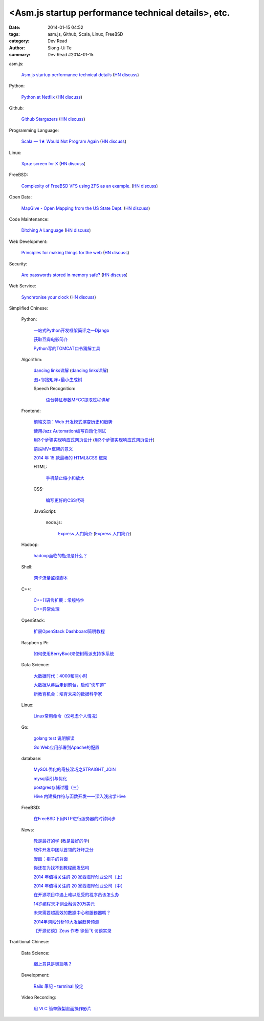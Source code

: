 <Asm.js startup performance technical details>, etc.
#########################################################################################

:date: 2014-01-15 04:52
:tags: asm.js, Github, Scala, Linux, FreeBSD
:category: Dev Read
:author: Siong-Ui Te
:summary: Dev Read #2014-01-15


asm.js:

  `Asm.js startup performance technical details <https://blog.mozilla.org/luke/2014/01/14/asm-js-aot-compilation-and-startup-performance/>`_
  (`HN discuss <https://news.ycombinator.com/item?id=7057713>`__)

Python:

  `Python at Netflix <http://techblog.netflix.com/2013/03/python-at-netflix.html>`_
  (`HN discuss <https://news.ycombinator.com/item?id=7060271>`__)

Github:

  `Github Stargazers <http://codeplanet.io/github-stargazers/>`_
  (`HN discuss <https://news.ycombinator.com/item?id=7057648>`__)

Programming Language:

  `Scala — 1★ Would Not Program Again <http://overwatering.org/blog/2013/12/scala-1-star-would-not-program-again/>`_
  (`HN discuss <https://news.ycombinator.com/item?id=7057964>`__)

Linux:

  `Xpra: screen for X <http://xpra.org/>`_
  (`HN discuss <https://news.ycombinator.com/item?id=7063217>`__)

FreeBSD:

  `Complexity of FreeBSD VFS using ZFS as an example. <http://www.hybridcluster.com/blog/complexity-freebsd-vfs-using-zfs-example-part-1-2/>`_
  (`HN discuss <https://news.ycombinator.com/item?id=7063276>`__)

Open Data:

  `MapGive - Open Mapping from the US State Dept. <http://mapgive.state.gov/the-cause/>`_
  (`HN discuss <https://news.ycombinator.com/item?id=7062969>`__)

Code Maintenance:

  `Ditching A Language <http://blogs.perl.org/users/ovid/2014/01/ditching-a-language.html>`_
  (`HN discuss <https://news.ycombinator.com/item?id=7059063>`__)

Web Development:

  `Principles for making things for the web <https://github.com/veltman/principles>`_
  (`HN discuss <https://news.ycombinator.com/item?id=7060116>`__)

Security:

  `Are passwords stored in memory safe? <http://security.stackexchange.com/questions/29019/are-passwords-stored-in-memory-safe>`_
  (`HN discuss <https://news.ycombinator.com/item?id=7063495>`__)

Web Service:

  `Synchronise your clock <http://time.is/>`_
  (`HN discuss <https://news.ycombinator.com/item?id=7063313>`__)



Simplified Chinese:

  Python:

    `一站式Python开发框架简评之—Django <http://www.pythoner.cn/home/blog/web-dev-framework-django/>`_

    `获取豆瓣电影简介 <http://www.oschina.net/code/snippet_1257318_32686>`_

    `Python写的TOMCAT口令猜解工具 <http://my.oschina.net/chinahermit/blog/193293>`_

  Algorithm:

    `dancing links详解 <http://blog.csdn.net/sunny606/article/details/7833551>`_
    (`dancing links详解 <http://my.oschina.net/locusxt/blog/193345>`__)

    `图+邻接矩阵+最小生成树 <http://my.oschina.net/u/1011659/blog/193312>`_

    Speech Recognition:

      `语音特征参数MFCC提取过程详解 <http://my.oschina.net/jamesju/blog/193343>`_

  Frontend:

    `前端文摘：Web 开发模式演变历史和趋势 <http://www.cnblogs.com/lhb25/p/web-development-mode-evolve.html>`_

    `使用Jazz Automation编写自动化测试 <http://www.infoq.com/cn/articles/jazz-testing>`_

    `用3个步骤实现响应式网页设计 <http://blog.csdn.net/hfahe/article/details/7082718>`_
    (`用3个步骤实现响应式网页设计 <http://my.oschina.net/bddiudiu/blog/193326>`__)

    `前端MV*框架的意义 <http://blog.jobbole.com/56136/>`_

    `2014 年 15 款最棒的 HTML&CSS 框架 <http://www.oschina.net/news/47858/top-15-html-css-framework>`_

    HTML:

      `手机禁止缩小和放大 <http://www.oschina.net/code/snippet_1022366_32693>`_

    CSS:

      `编写更好的CSS代码 <http://blog.jobbole.com/55067/>`_

    JavaScript:

      node.js:

        `Express 入门简介 <http://blog.jobbole.com/56121/>`_
        (`Express 入门简介 <http://www.linuxeden.com/html/news/20140115/147570.html>`__)

  Hadoop:

    `hadoop面临的瓶颈是什么？ <http://www.oschina.net/question/870039_141260>`_

  Shell:

    `网卡流量监控脚本 <http://my.oschina.net/u/112731/blog/193365>`_

  C++:

    `C++11语言扩展：常规特性 <http://blog.jobbole.com/55063/>`_

    `C++异常处理 <http://my.oschina.net/dream0303/blog/193318>`_

  OpenStack:

    `扩展OpenStack Dashboard简明教程 <http://my.oschina.net/ckanner/blog/193370>`_

  Raspberry Pi:

    `如何使用BerryBoot来使树莓派支持多系统 <http://www.geekfan.net/5244/>`_

  Data Science:

    `大数据时代：4000和两小时 <http://www.linuxeden.com/html/itnews/20140115/147555.html>`_

    `大数据从幕后走到前台，启动“快车道” <http://www.linuxeden.com/html/itnews/20140115/147554.html>`_

    `新教育机会：培育未来的数据科学家 <http://www.infoq.com/cn/news/2014/01/data-scientist-education>`_

  Linux:

    `Linux常用命令（仅考虑个人情况） <http://my.oschina.net/u/1440501/blog/193351>`_

  Go:

    `golang test 说明解读 <http://blog.go-china.org/15-go-test-intro>`_

    `Go Web应用部署到Apache的配置 <http://my.oschina.net/yearnfar/blog/193319>`_

  database:

    `MySQL优化的奇技淫巧之STRAIGHT_JOIN <http://www.oschina.net/question/1010990_141290>`_

    `mysql索引与优化 <http://my.oschina.net/u/1032854/blog/193355>`_

    `postgres存储过程（三） <http://my.oschina.net/meowmeow/blog/193361>`_

    `Hive 内建操作符与函数开发——深入浅出学Hive <http://my.oschina.net/u/1435252/blog/193333>`_

  FreeBSD:

    `在FreeBSD下用NTP进行服务器的时钟同步 <http://my.oschina.net/u/1036767/blog/193288>`_

  News:

    `教是最好的学 <http://www.infoq.com/cn/news/2014/01/teaching-best-way-learning>`_
    (`教是最好的学 <http://www.linuxeden.com/html/news/20140115/147513.html>`__)

    `软件开发中团队首领的好坏之分 <http://www.aqee.net/good-vs-bad-leader/>`_

    `漫画：柜子的背面 <http://www.linuxeden.com/html/picture/fun/0115/147568.html>`_

    `你还在为找不到教程而发愁吗 <http://my.oschina.net/zjuysw/blog/193353>`_

    `2014 年值得关注的 20 家西海岸创业公司（上） <http://tech2ipo.com/63062>`_

    `2014 年值得关注的 20 家西海岸创业公司（中） <http://tech2ipo.com/63078>`_

    `在开源项目中遇上难以忍受的程序员该怎么办 <http://www.linuxeden.com/html/news/20140115/147540.html>`_

    `14岁编程天才创业融资20万美元 <http://www.linuxeden.com/html/news/20140115/147541.html>`_

    `未來需要超高效的數據中心和服務器嗎？ <http://www.linuxeden.com/html/itnews/20140115/147553.html>`_

    `2014年网站分析10大发展趋势预测 <http://my.oschina.net/u/1163318/blog/193238>`_

    `【开源访谈】Zeus 作者 徐恒飞 访谈实录 <http://www.oschina.net/question/947559_141125>`_

Traditional Chinese:

  Data Science:

    `網上意見是輿論嗎？ <http://zh.cn.nikkei.com/politicsaeconomy/politicsasociety/7692-20140115.html>`_

  Development:

    `Rails 筆記 - terminal 設定 <http://adz.visionbundles.com/posts/174831-rails-note-terminal-settings>`_

  Video Recording:

    `用 VLC 簡單錄製畫面操作影片 <http://www.arthurtoday.com/2014/01/vlc-screen-recording-tutorial.html#.UtW-Ad8Q939>`_
